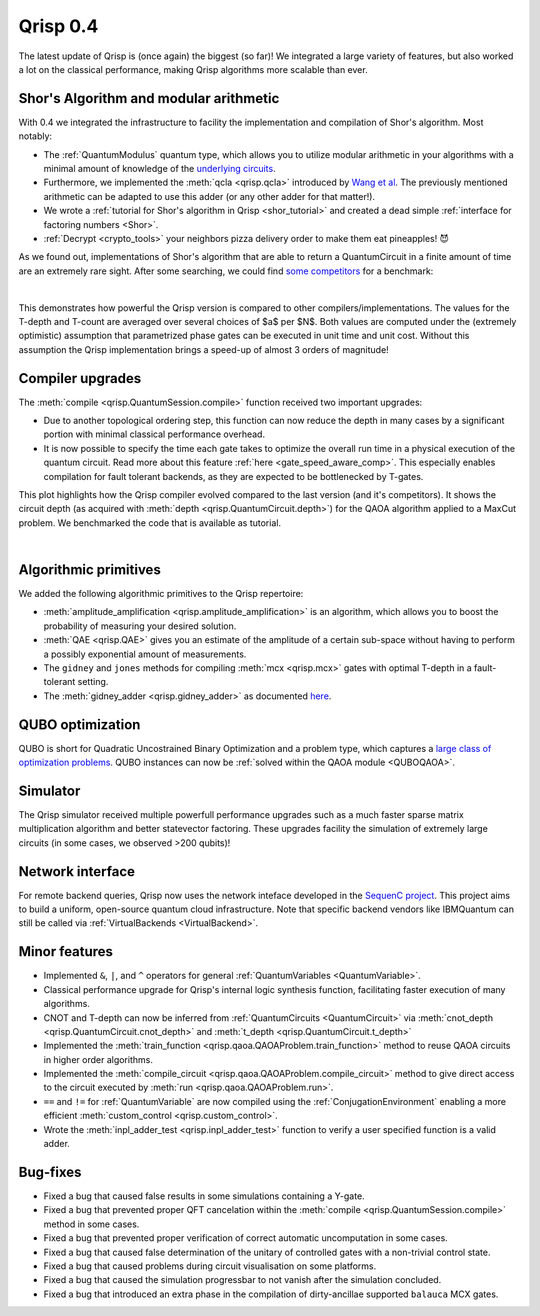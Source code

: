 .. _v0.4:

Qrisp 0.4
=========

The latest update of Qrisp is (once again) the biggest (so far)! We integrated a large variety of features, but also worked a lot on the classical performance, making Qrisp algorithms more scalable than ever.

Shor's Algorithm and modular arithmetic
---------------------------------------

With 0.4 we integrated the infrastructure to facility the implementation and compilation of Shor's algorithm. Most notably:

* The :ref:`QuantumModulus` quantum type, which allows you to utilize modular arithmetic in your algorithms with a minimal amount of knowledge of the `underlying circuits <https://arxiv.org/abs/1801.01081>`_. 
* Furthermore, we implemented the :meth:`qcla <qrisp.qcla>` introduced by `Wang et al <https://arxiv.org/abs/2304.02921>`_. The previously mentioned arithmetic can be adapted to use this adder (or any other adder for that matter!).
* We wrote a :ref:`tutorial for Shor's algorithm in Qrisp <shor_tutorial>` and created a dead simple :ref:`interface for factoring numbers <Shor>`.
* :ref:`Decrypt <crypto_tools>` your neighbors pizza delivery order to make them eat pineapples! 😈

As we found out, implementations of Shor's algorithm that are able to return a QuantumCircuit in a finite amount of time are an extremely rare sight. After some searching, we could find `some <https://github.com/RevanthK/ShorsAlgorithmIBMQiskit>`_ `competitors <https://qiskit.org/documentation/stable/0.28/tutorials/algorithms/08_factorizers.html#:~:text=Shor's%20Factoring%20algorithm%20is%20one,N%20%3D%2015%20backend%20%3D%20Aer.>`_ for a benchmark:

|

.. image:: 04_shor_plot.svg
    
This demonstrates how powerful the Qrisp version is compared to other compilers/implementations. The values for the T-depth and T-count are averaged over several choices of $a$ per $N$. Both values are computed under the (extremely optimistic) assumption that parametrized phase gates can be executed in unit time and unit cost. Without this assumption the Qrisp implementation brings a speed-up of almost 3 orders of magnitude!


Compiler upgrades
-----------------

The :meth:`compile <qrisp.QuantumSession.compile>` function received two important upgrades:

* Due to another topological ordering step, this function can now reduce the depth in many cases by a significant portion with minimal classical performance overhead.
* It is now possible to specify the time each gate takes to optimize the overall run time in a physical execution of the quantum circuit. Read more about this feature :ref:`here <gate_speed_aware_comp>`. This especially enables compilation for fault tolerant backends, as they are expected to be bottlenecked by T-gates.

This plot highlights how the Qrisp compiler evolved compared to the last version (and it's competitors). It shows the circuit depth (as acquired with :meth:`depth <qrisp.QuantumCircuit.depth>`) for the QAOA algorithm applied to a MaxCut problem. We benchmarked the code that is available as tutorial.

.. image:: 04_compiler_plot.svg

|


Algorithmic primitives
----------------------

We added the following algorithmic primitives to the Qrisp repertoire:

* :meth:`amplitude_amplification <qrisp.amplitude_amplification>` is an algorithm, which allows you to boost the probability of measuring your desired solution.
* :meth:`QAE <qrisp.QAE>` gives you an estimate of the amplitude of a certain sub-space without having to perform a possibly exponential amount of measurements.
* The ``gidney`` and ``jones`` methods for compiling :meth:`mcx <qrisp.mcx>` gates with optimal T-depth in a fault-tolerant setting.
* The :meth:`gidney_adder <qrisp.gidney_adder>` as documented `here <https://arxiv.org/abs/1709.06648>`_.

QUBO optimization
-----------------

QUBO is short for Quadratic Uncostrained Binary Optimization and a problem type, which captures a `large class of optimization problems <https://arxiv.org/abs/1302.5843>`_. QUBO instances can now be :ref:`solved within the QAOA module <QUBOQAOA>`.

Simulator
---------

The Qrisp simulator received multiple powerfull performance upgrades such as a much faster sparse matrix multiplication algorithm and better statevector factoring. These upgrades facility the simulation of extremely large circuits (in some cases, we observed >200 qubits)!


Network interface
-----------------

For remote backend queries, Qrisp now uses the network inteface developed in the `SequenC project <https://sequenc.de/>`_. This project aims to build a uniform, open-source quantum cloud infrastructure. Note that specific backend vendors like IBMQuantum can still be called via :ref:`VirtualBackends <VirtualBackend>`.

Minor features
--------------

* Implemented ``&``, ``|``, and ``^`` operators for general :ref:`QuantumVariables <QuantumVariable>`.
* Classical performance upgrade for Qrisp's internal logic synthesis function, facilitating faster execution of many algorithms.
* CNOT and T-depth can now be inferred from :ref:`QuantumCircuits <QuantumCircuit>` via :meth:`cnot_depth <qrisp.QuantumCircuit.cnot_depth>` and :meth:`t_depth <qrisp.QuantumCircuit.t_depth>`
* Implemented the :meth:`train_function <qrisp.qaoa.QAOAProblem.train_function>` method to reuse QAOA circuits in higher order algorithms.
* Implemented the :meth:`compile_circuit <qrisp.qaoa.QAOAProblem.compile_circuit>` method to give direct access to the circuit executed by :meth:`run <qrisp.qaoa.QAOAProblem.run>`.
* ``==`` and ``!=`` for :ref:`QuantumVariable` are now compiled using the :ref:`ConjugationEnvironment` enabling a more efficient :meth:`custom_control <qrisp.custom_control>`.
* Wrote the :meth:`inpl_adder_test <qrisp.inpl_adder_test>` function to verify a user specified function is a valid adder.

Bug-fixes
---------

* Fixed a bug that caused false results in some simulations containing a Y-gate.
* Fixed a bug that prevented proper QFT cancelation within the :meth:`compile <qrisp.QuantumSession.compile>` method in some cases.
* Fixed a bug that prevented proper verification of correct automatic uncomputation in some cases.
* Fixed a bug that caused false determination of the unitary of controlled gates with a non-trivial control state.
* Fixed a bug that caused problems during circuit visualisation on some platforms.
* Fixed a bug that caused the simulation progressbar to not vanish after the simulation concluded.
* Fixed a bug that introduced an extra phase in the compilation of dirty-ancillae supported ``balauca`` MCX gates.
